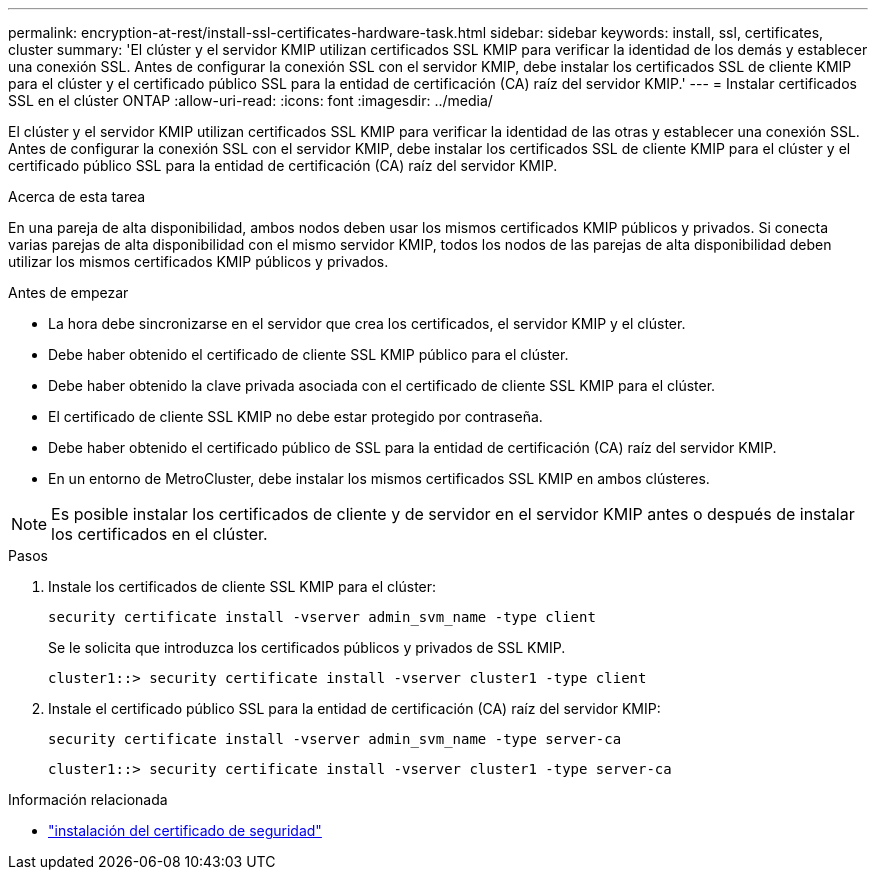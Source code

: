 ---
permalink: encryption-at-rest/install-ssl-certificates-hardware-task.html 
sidebar: sidebar 
keywords: install, ssl, certificates, cluster 
summary: 'El clúster y el servidor KMIP utilizan certificados SSL KMIP para verificar la identidad de los demás y establecer una conexión SSL. Antes de configurar la conexión SSL con el servidor KMIP, debe instalar los certificados SSL de cliente KMIP para el clúster y el certificado público SSL para la entidad de certificación (CA) raíz del servidor KMIP.' 
---
= Instalar certificados SSL en el clúster ONTAP
:allow-uri-read: 
:icons: font
:imagesdir: ../media/


[role="lead"]
El clúster y el servidor KMIP utilizan certificados SSL KMIP para verificar la identidad de las otras y establecer una conexión SSL. Antes de configurar la conexión SSL con el servidor KMIP, debe instalar los certificados SSL de cliente KMIP para el clúster y el certificado público SSL para la entidad de certificación (CA) raíz del servidor KMIP.

.Acerca de esta tarea
En una pareja de alta disponibilidad, ambos nodos deben usar los mismos certificados KMIP públicos y privados. Si conecta varias parejas de alta disponibilidad con el mismo servidor KMIP, todos los nodos de las parejas de alta disponibilidad deben utilizar los mismos certificados KMIP públicos y privados.

.Antes de empezar
* La hora debe sincronizarse en el servidor que crea los certificados, el servidor KMIP y el clúster.
* Debe haber obtenido el certificado de cliente SSL KMIP público para el clúster.
* Debe haber obtenido la clave privada asociada con el certificado de cliente SSL KMIP para el clúster.
* El certificado de cliente SSL KMIP no debe estar protegido por contraseña.
* Debe haber obtenido el certificado público de SSL para la entidad de certificación (CA) raíz del servidor KMIP.
* En un entorno de MetroCluster, debe instalar los mismos certificados SSL KMIP en ambos clústeres.



NOTE: Es posible instalar los certificados de cliente y de servidor en el servidor KMIP antes o después de instalar los certificados en el clúster.

.Pasos
. Instale los certificados de cliente SSL KMIP para el clúster:
+
`security certificate install -vserver admin_svm_name -type client`

+
Se le solicita que introduzca los certificados públicos y privados de SSL KMIP.

+
`cluster1::> security certificate install -vserver cluster1 -type client`

. Instale el certificado público SSL para la entidad de certificación (CA) raíz del servidor KMIP:
+
`security certificate install -vserver admin_svm_name -type server-ca`

+
`cluster1::> security certificate install -vserver cluster1 -type server-ca`



.Información relacionada
* link:https://docs.netapp.com/us-en/ontap-cli/security-certificate-install.html["instalación del certificado de seguridad"^]

